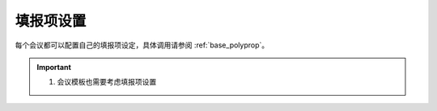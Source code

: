 填报项设置
-------------------

每个会议都可以配置自己的填报项设定，具体调用请参阅 :ref:`base_polyprop`。


.. important::

    #. 会议模板也需要考虑填报项设置
